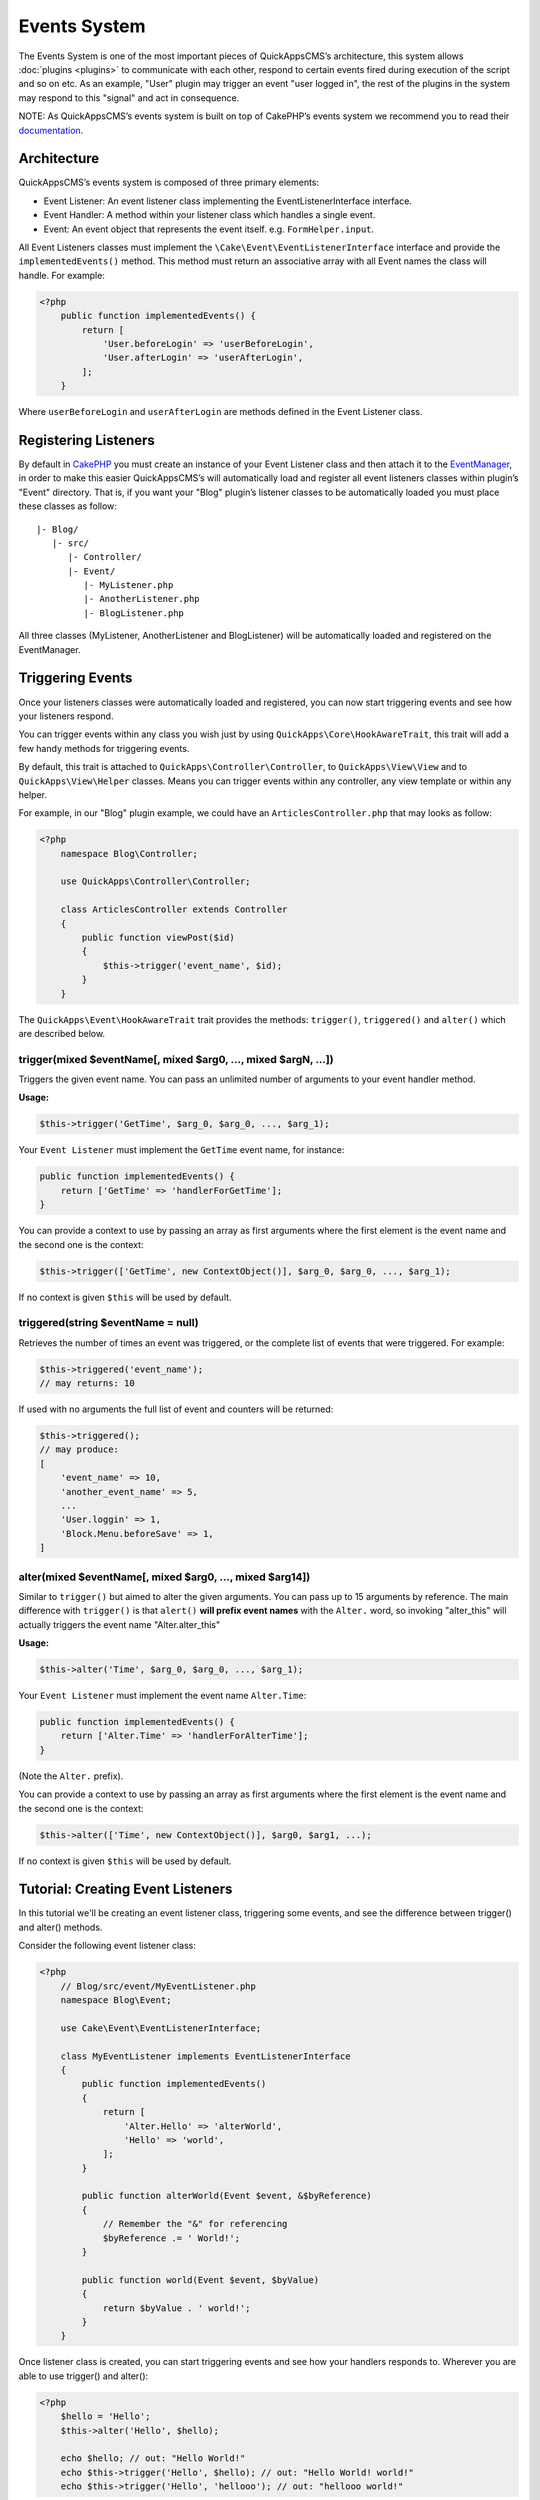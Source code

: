 Events System
#############

The Events System is one of the most important pieces of QuickAppsCMS’s
architecture, this system allows :doc:`plugins <plugins>` to communicate with
each other, respond to certain events fired during execution of the script and
so on etc. As an example, "User" plugin may trigger an event "user logged in",
the rest of the plugins in the system may respond to this "signal" and act in
consequence.

NOTE: As QuickAppsCMS’s events system is built on top of CakePHP’s events system
we recommend you to read their `documentation <http://book.cakephp.org/3.0/en
/core-libraries/events.html>`__.

Architecture
============

QuickAppsCMS’s events system is composed of three primary elements:

-  Event Listener: An event listener class implementing the EventListenerInterface interface.
-  Event Handler: A method within your listener class which handles a single event.
-  Event: An event object that represents the event itself. e.g. ``FormHelper.input``.

All Event Listeners classes must implement the
``\Cake\Event\EventListenerInterface`` interface and provide the
``implementedEvents()`` method. This method must return an associative array with
all Event names the class will handle. For example:

.. code:: php

    <?php
        public function implementedEvents() {
            return [
                'User.beforeLogin' => 'userBeforeLogin',
                'User.afterLogin' => 'userAfterLogin',
            ];
        }

Where ``userBeforeLogin`` and ``userAfterLogin`` are methods defined in the
Event Listener class.

Registering Listeners
=====================

By default in `CakePHP <http://book.cakephp.org/3.0/en/core-libraries/events.html
#registering-listeners>`_ you must create an instance of your Event Listener class
and then attach it to the `EventManager <http://book.cakephp.org/3.0/en/core-
libraries/events.html#global-event-manager>`__, in order to make this easier
QuickAppsCMS’s will automatically load and register all event listeners classes
within plugin’s "Event" directory. That is, if you want your "Blog" plugin’s
listener classes to be automatically loaded you must place these classes as follow:

::

    |- Blog/
       |- src/
          |- Controller/
          |- Event/
             |- MyListener.php
             |- AnotherListener.php
             |- BlogListener.php

All three classes (MyListener, AnotherListener and BlogListener) will be
automatically loaded and registered on the EventManager.


Triggering Events
=================

Once your listeners classes were automatically loaded and registered, you can now
start triggering events and see how your listeners respond.

You can trigger events within any class you wish just by using
``QuickApps\Core\HookAwareTrait``, this trait will add a few handy methods for
triggering events.

By default, this trait is attached to ``QuickApps\Controller\Controller``, to
``QuickApps\View\View`` and to ``QuickApps\View\Helper`` classes. Means you can
trigger events within any controller, any view template or within any helper.

For example, in our "Blog" plugin example, we could have an
``ArticlesController.php`` that may looks as follow:

.. code:: php

    <?php
        namespace Blog\Controller;

        use QuickApps\Controller\Controller;

        class ArticlesController extends Controller
        {
            public function viewPost($id)
            {
                $this->trigger('event_name', $id);
            }
        }

The ``QuickApps\Event\HookAwareTrait`` trait provides the methods: ``trigger()``,
``triggered()`` and ``alter()`` which are described below.


trigger(mixed $eventName[, mixed $arg0, ..., mixed $argN, ...])
---------------------------------------------------------------

Triggers the given event name. You can pass an unlimited number of
arguments to your event handler method.

**Usage:**

.. code:: php

    $this->trigger('GetTime', $arg_0, $arg_0, ..., $arg_1);

Your ``Event Listener`` must implement the ``GetTime`` event name, for
instance:

.. code:: php

    public function implementedEvents() {
        return ['GetTime' => 'handlerForGetTime'];
    }

You can provide a context to use by passing an array as first arguments
where the first element is the event name and the second one is the
context:

.. code:: php

    $this->trigger(['GetTime', new ContextObject()], $arg_0, $arg_0, ..., $arg_1);

If no context is given ``$this`` will be used by default.

triggered(string $eventName = null)
-----------------------------------

Retrieves the number of times an event was triggered, or the complete list
of events that were triggered. For example:

.. code:: php

    $this->triggered('event_name');
    // may returns: 10

If used with no arguments the full list of event and counters will be
returned:

.. code:: php

    $this->triggered();
    // may produce:
    [
        'event_name' => 10,
        'another_event_name' => 5,
        ...
        'User.loggin' => 1,
        'Block.Menu.beforeSave' => 1,
    ]

alter(mixed $eventName[, mixed $arg0, ..., mixed $arg14])
---------------------------------------------------------

Similar to ``trigger()`` but aimed to alter the given arguments. You can
pass up to 15 arguments by reference. The main difference with
``trigger()`` is that ``alert()`` **will prefix event names** with the
``Alter.`` word, so invoking "alter_this" will actually triggers the
event name "Alter.alter_this"

**Usage:**

.. code:: php

    $this->alter('Time', $arg_0, $arg_0, ..., $arg_1);

Your ``Event Listener`` must implement the event name ``Alter.Time``:

.. code:: php

    public function implementedEvents() {
        return ['Alter.Time' => 'handlerForAlterTime'];
    }

(Note the ``Alter.`` prefix).

You can provide a context to use by passing an array as first arguments
where the first element is the event name and the second one is the
context:

.. code:: php

    $this->alter(['Time', new ContextObject()], $arg0, $arg1, ...);

If no context is given ``$this`` will be used by default.


Tutorial: Creating Event Listeners
==================================

In this tutorial we'll be creating an event listener class, triggering some
events, and see the difference between trigger() and alter() methods.

Consider the following event listener class:

.. code:: php

    <?php
        // Blog/src/event/MyEventListener.php
        namespace Blog\Event;

        use Cake\Event\EventListenerInterface;

        class MyEventListener implements EventListenerInterface
        {
            public function implementedEvents()
            {
                return [
                    'Alter.Hello' => 'alterWorld',
                    'Hello' => 'world',
                ];
            }

            public function alterWorld(Event $event, &$byReference)
            {
                // Remember the "&" for referencing
                $byReference .= ' World!';
            }

            public function world(Event $event, $byValue)
            {
                return $byValue . ' world!';
            }
        }

Once listener class is created, you can start triggering events and see how your
handlers responds to. Wherever you are able to use trigger() and alter():

.. code:: php

    <?php
        $hello = 'Hello';
        $this->alter('Hello', $hello);

        echo $hello; // out: "Hello World!"
        echo $this->trigger('Hello', $hello); // out: "Hello World! world!"
        echo $this->trigger('Hello', 'hellooo'); // out: "hellooo world!"


Recommended Reading
===================

As QuickAppsCMS’s events system is built on top of CakePHP’s events system we highly
recommend you to take a look at this part of CakePHP’s book:

`CakePHP’s Events
System <http://book.cakephp.org/3.0/en/core-libraries/events.html>`__

.. meta::
    :title lang=en: Events System
    :keywords lang=en: events,events system,event,trigger,hook,alter,hooktag,listeners,listener,event listener
